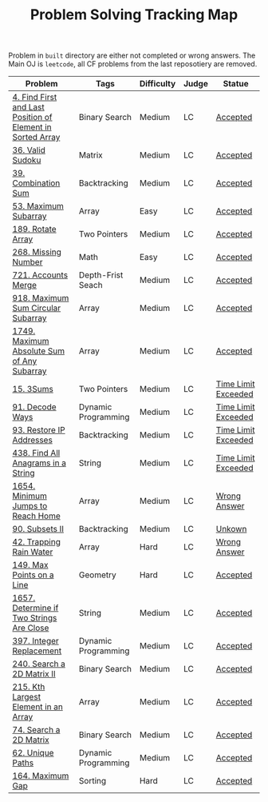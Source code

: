 #+TITLE: Problem Solving Tracking Map
#+hugo_tags: "Computer Science"

Problem in ~built~ directory are either not completed or wrong answers. The Main OJ is
~leetcode~, all CF problems from the last reposotiery are removed.


| Problem                                                    | Tags                | Difficulty | Judge | Statue              |
|------------------------------------------------------------+---------------------+------------+-------+---------------------|
| [[https://leetcode.com/problems/find-first-and-last-position-of-element-in-sorted-array/][4. Find First and Last Position of Element in Sorted Array]] | Binary Search       | Medium     | LC    | [[file:lc/34.find-first-and-last-position-of-element-in-sorted-array.cpp][Accepted]]            |
| [[https://leetcode.com/problems/valid-sudoku/][36. Valid Sudoku]]                                           | Matrix              | Medium     | LC    | [[file:lc/36.valid-sudoku.cpp][Accepted]]            |
| [[https://leetcode.com/problems/combination-sum/][39. Combination Sum]]                                        | Backtracking        | Medium     | LC    | [[file:lc/39.combination-sum.cpp][Accepted]]            |
| [[https://leetcode.com/problems/maximum-subarray/][53. Maximum Subarray]]                                       | Array               | Easy       | LC    | [[file:lc/53.maximum-subarray.cpp][Accepted]]            |
| [[https://leetcode.com/problems/rotate-array/][189. Rotate Array]]                                          | Two Pointers        | Medium     | LC    | [[file:lc/189.rotate-array.cpp][Accepted]]            |
| [[https://leetcode.com/problems/missing-number/][268. Missing Number]]                                        | Math                | Easy       | LC    | [[file:lc/268.missing-number.cpp][Accepted]]            |
| [[https://leetcode.com/problems/accounts-merge/][721. Accounts Merge]]                                        | Depth-Frist Seach   | Medium     | LC    | [[file:lc/721.accounts-merge.cpp][Accepted]]            |
| [[https://leetcode.com/problems/maximum-sum-circular-subarray/][918. Maximum Sum Circular Subarray]]                         | Array               | Medium     | LC    | [[file:lc/918.maximum-sum-circular-subarray.cpp][Accepted]]            |
| [[https://leetcode.com/problems/maximum-absolute-sum-of-any-subarray/][1749. Maximum Absolute Sum of Any Subarray]]                 | Array               | Medium     | LC    | [[file:lc/1749.maximum-absolute-sum-of-any-subarray.cpp][Accepted]]            |
| [[https://leetcode.com/problems/3sum/][15. 3Sums]]                                                  | Two Pointers        | Medium     | LC    | [[file:built/15.3sums.cpp][Time Limit Exceeded]] |
| [[https://leetcode.com/problems/decode-ways/][91. Decode Ways]]                                            | Dynamic Programming | Medium     | LC    | [[file:built/91.decode-ways.cpp][Time Limit Exceeded]] |
| [[https://leetcode.com/problems/restore-ip-addresses/][93. Restore IP Addresses]]                                   | Backtracking        | Medium     | LC    | [[https://leetcode.com/problems/restore-ip-addresses/][Time Limit Exceeded]] |
| [[https://leetcode.com/problems/find-all-anagrams-in-a-string/][438. Find All Anagrams in a String]]                         | String              | Medium     | LC    | [[file:built/438.find-all-anagrams-in-a-string.cpp][Time Limit Exceeded]] |
| [[https://leetcode.com/problems/minimum-jumps-to-reach-home/][1654. Minimum Jumps to Reach Home]]                          | Array               | Medium     | LC    | [[file:built/1654.minimum-jumps-to-reach-home.cpp][Wrong Answer]]        |
| [[https://leetcode.com/problems/subsets-ii/][90. Subsets II]]                                             | Backtracking        | Medium     | LC    | [[file:built/99.subsets-ii.cpp][Unkown]]              |
| [[https://leetcode.com/problems/trapping-rain-water/][42. Trapping Rain Water]]                                    | Array               | Hard       | LC    | [[https://leetcode.com/submissions/detail/638579456/][Wrong Answer]]        |
| [[https://leetcode.com/problems/max-points-on-a-line/][149. Max Points on a Line]]                                  | Geometry            | Hard       | LC    | [[file:lc/149.max-points-on-a-line.cpp][Accepted]]            |
| [[https://leetcode.com/problems/determine-if-two-strings-are-close/][1657. Determine if Two Strings Are Close]]                   | String              | Medium     | LC    | [[file:lc/1657.determine-if-two-strings-are-close.cpp][Accepted]]            |
| [[https://leetcode.com/problems/integer-replacement/][397. Integer Replacement]]                                   | Dynamic Programming | Medium     | LC    | [[file:lc/397.integer-replacement.cpp][Accepted]]            |
| [[https://leetcode.com/problems/search-a-2d-matrix-ii/][240. Search a 2D Matrix II]]                                 | Binary Search       | Medium     | LC    | [[file:lc/240.search-a-2d-matrix-ii.cpp][Accepted]]            |
| [[https://leetcode.com/problems/kth-largest-element-in-an-array/][215. Kth Largest Element in an Array]]                       | Array               | Medium     | LC    | [[file:lc/215.kth-largest-element-in-an-array.cpp][Accepted]]            |
| [[https://leetcode.com/problems/search-a-2d-matrix/][74. Search a 2D Matrix]]                                     | Binary Search       | Medium     | LC    | [[file:lc/74.search-a-2d-matrix.cpp][Accepted]]            |
| [[https://leetcode.com/problems/unique-paths/][62. Unique Paths]]                                           | Dynamic Programming | Medium     | LC    | [[file:lc/62.unique-paths.cpp][Accepted]]            |
| [[https://leetcode.com/problems/maximum-gap/][164. Maximum Gap]]                                           | Sorting             | Hard       | LC    | [[file:lc/164.maximum-gap.cpp][Accepted]]            |
